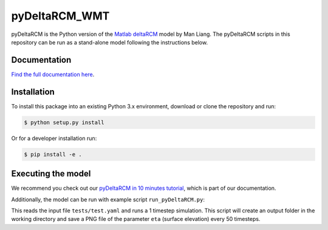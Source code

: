 **************
pyDeltaRCM_WMT
**************

.. image:: https://api.travis-ci.com/DeltaRCM/pyDeltaRCM_WMT.svg?branch=develop
    :target: https://travis-ci.com/DeltaRCM/pyDeltaRCM_WMT

.. image:: https://codecov.io/gh/DeltaRCM/pyDeltaRCM_WMT/branch/develop/graph/badge.svg
  :target: https://codecov.io/gh/DeltaRCM/pyDeltaRCM_WMT

.. image:: https://app.codacy.com/project/badge/Grade/1c137d0227914741a9ba09f0b00a49a7
    :target: https://www.codacy.com/gh/DeltaRCM/pyDeltaRCM_WMT?utm_source=github.com&amp;utm_medium=referral&amp;utm_content=DeltaRCM/pyDeltaRCM_WMT&amp;utm_campaign=Badge_Grade

pyDeltaRCM is the Python version of the `Matlab deltaRCM <https://csdms.colorado.edu/wiki/Model:DeltaRCM>`_ model by Man Liang. 
The pyDeltaRCM scripts in this repository can be run as a stand-alone model following the instructions below.


Documentation
#############

`Find the full documentation here <https://deltarcm.org/pyDeltaRCM_WMT/index.html>`_.



Installation
############

To install this package into an existing Python 3.x environment, download or clone the repository and run:

.. code:: bash

    $ python setup.py install

Or for a developer installation run:

.. code:: bash

    $ pip install -e .


Executing the model
###################

We recommend you check out our `pyDeltaRCM in 10 minutes tutorial <https://deltarcm.org/pyDeltaRCM_WMT/guides/10min.html>`_, which is part of our documentation.

Additionally, the model can be run with example script ``run_pyDeltaRCM.py``:

.. code::bash
    $ python run_pyDeltaRCM.py

This reads the input file ``tests/test.yaml`` and runs a 1 timestep simulation. 
This script will create an output folder in the working directory and save a PNG file of the parameter ``eta`` (surface elevation) every 50 timesteps.

